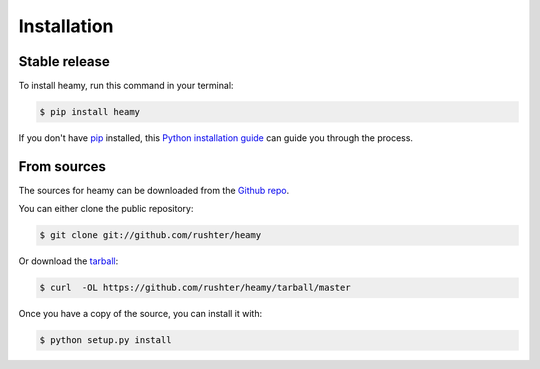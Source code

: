.. highlight:: shell

============
Installation
============


Stable release
--------------

To install heamy, run this command in your terminal:

.. code-block:: console

    $ pip install heamy

If you don't have `pip`_ installed, this `Python installation guide`_ can guide
you through the process.

.. _pip: https://pip.pypa.io
.. _Python installation guide: http://docs.python-guide.org/en/latest/starting/installation/


From sources
------------

The sources for heamy can be downloaded from the `Github repo`_.

You can either clone the public repository:

.. code-block:: console

    $ git clone git://github.com/rushter/heamy

Or download the `tarball`_:

.. code-block:: console

    $ curl  -OL https://github.com/rushter/heamy/tarball/master

Once you have a copy of the source, you can install it with:

.. code-block:: console

    $ python setup.py install


.. _Github repo: https://github.com/rushter/heamy
.. _tarball: https://github.com/rushter/heamy/tarball/master
